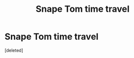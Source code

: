 #+TITLE: Snape Tom time travel

* Snape Tom time travel
:PROPERTIES:
:Score: 3
:DateUnix: 1617031074.0
:DateShort: 2021-Mar-29
:FlairText: Request
:END:
[deleted]

